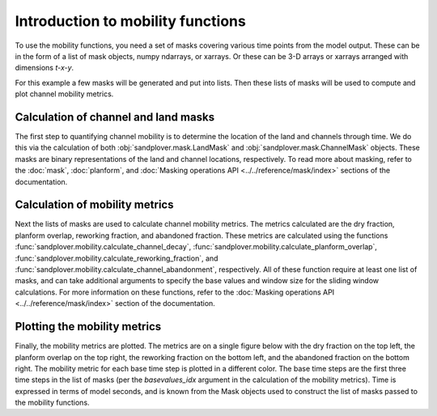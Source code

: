 .. _mobility-subject-guide:

Introduction to mobility functions
==================================

To use the mobility functions, you need a set of masks covering various time
points from the model output. These can be in the form of a list of mask
objects, numpy ndarrays, or xarrays. Or these can be 3-D arrays or xarrays
arranged with dimensions `t-x-y`.

For this example a few masks will be generated and put into lists. Then these
lists of masks will be used to compute and plot channel mobility metrics.


Calculation of channel and land masks
-------------------------------------

The first step to quantifying channel mobility is to determine the location
of the land and channels through time. We do this via the calculation of
both :obj:`sandplover.mask.LandMask` and :obj:`sandplover.mask.ChannelMask`
objects. These masks are binary representations of the land and channel
locations, respectively. To read more about masking, refer to the :doc:`mask`,
:doc:`planform`, and :doc:`Masking operations API <../../reference/mask/index>`
sections of the documentation.

.. plot::
    :include-source:
    :context: reset

    >>> golfcube = spl.sample_data.golf()
    >>> channelmask_list = []
    >>> landmask_list = []

    >>> for i in range(50, 60):
    ...     landmask_list.append(
    ...         spl.mask.LandMask(golfcube["eta"][i, ...], elevation_threshold=0)
    ...     )
    ...     channelmask_list.append(
    ...         spl.mask.ChannelMask(
    ...             golfcube["eta"][i, ...],
    ...             golfcube["velocity"][i, ...],
    ...             elevation_threshold=0,
    ...             flow_threshold=0.3,
    ...         )
    ...     )
    ...

Calculation of mobility metrics
-------------------------------

Next the lists of masks are used to calculate channel mobility metrics.
The metrics calculated are the dry fraction, planform overlap, reworking
fraction, and abandoned fraction. These metrics are calculated using the
functions :func:`sandplover.mobility.calculate_channel_decay`,
:func:`sandplover.mobility.calculate_planform_overlap`,
:func:`sandplover.mobility.calculate_reworking_fraction`, and
:func:`sandplover.mobility.calculate_channel_abandonment`, respectively.
All of these function require at least one list of masks, and can take
additional arguments to specify the base values and window size for the
sliding window calculations. For more information on these functions, refer
to the :doc:`Masking operations API <../../reference/mask/index>` section of
the documentation.


.. plot::
    :include-source:
    :context:

    >>> dryfrac = spl.mobility.calculate_channel_decay(
    ...     channelmask_list, landmask_list, basevalues_idx=[0, 1, 2], window_idx=5
    ... )
    >>> Ophi = spl.mobility.calculate_planform_overlap(
    ...     channelmask_list, landmask_list, basevalues_idx=[0, 1, 2], window_idx=5
    ... )
    >>> fr = spl.mobility.calculate_reworking_fraction(
    ...     channelmask_list, landmask_list, basevalues_idx=[0, 1, 2], window_idx=5
    ... )
    >>> PwetA = spl.mobility.calculate_channel_abandonment(
    ...     channelmask_list, basevalues_idx=[0, 1, 2], window_idx=5
    ... )

Plotting the mobility metrics
------------------------------

Finally, the mobility metrics are plotted. The metrics are on a single
figure below with the dry fraction on the top left, the planform overlap
on the top right, the reworking fraction on the bottom left, and the
abandoned fraction on the bottom right. The mobility metric for each base
time step is plotted in a different color. The base time steps are the
first three time steps in the list of masks (per the `basevalues_idx`
argument in the calculation of the mobility metrics). Time is expressed in
terms of model seconds, and is known from the Mask objects used to construct
the list of masks passed to the mobility functions.

.. plot::
    :include-source:
    :context:

    >>> fig, ax = plt.subplots(2, 2)
    >>> dryfrac.plot.line(x="time", ax=ax[0, 0])
    >>> ax[0, 0].set_title("Dry Fraction")
    >>> Ophi.plot.line(x="time", ax=ax[0, 1])
    >>> ax[0, 1].set_title("Overlap Values")
    >>> fr.plot.line(x="time", ax=ax[1, 0])
    >>> ax[1, 0].set_title("Reworked Fraction")
    >>> PwetA.plot.line(x="time", ax=ax[1, 1])
    >>> ax[1, 1].set_title("Abandoned Fraction")
    >>> plt.tight_layout()
    >>> plt.show()

